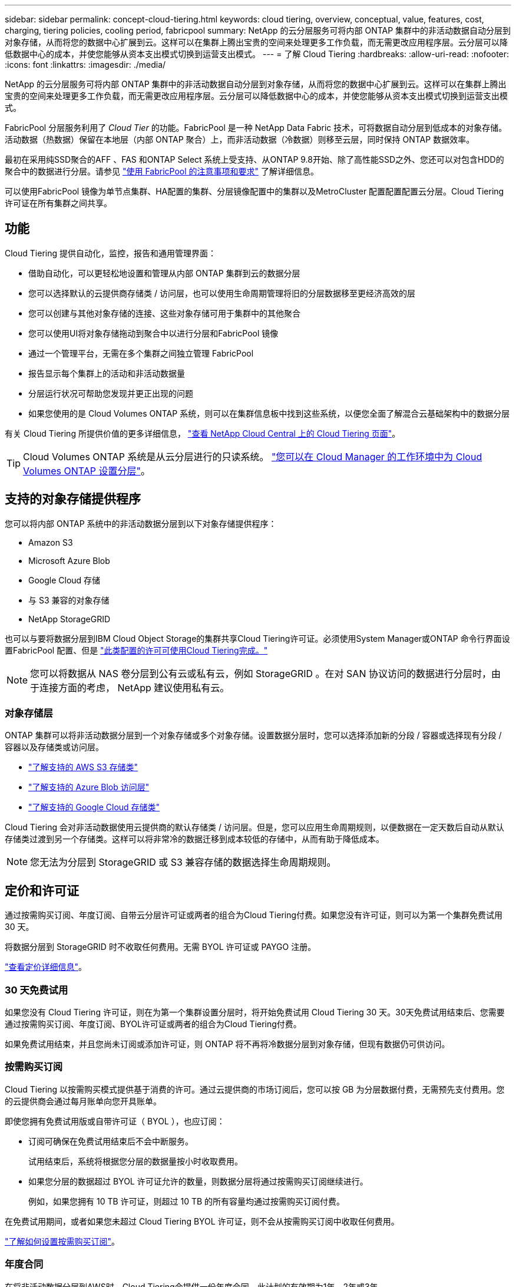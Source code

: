 ---
sidebar: sidebar 
permalink: concept-cloud-tiering.html 
keywords: cloud tiering, overview, conceptual, value, features, cost, charging, tiering policies, cooling period, fabricpool 
summary: NetApp 的云分层服务可将内部 ONTAP 集群中的非活动数据自动分层到对象存储，从而将您的数据中心扩展到云。这样可以在集群上腾出宝贵的空间来处理更多工作负载，而无需更改应用程序层。云分层可以降低数据中心的成本，并使您能够从资本支出模式切换到运营支出模式。 
---
= 了解 Cloud Tiering
:hardbreaks:
:allow-uri-read: 
:nofooter: 
:icons: font
:linkattrs: 
:imagesdir: ./media/


[role="lead"]
NetApp 的云分层服务可将内部 ONTAP 集群中的非活动数据自动分层到对象存储，从而将您的数据中心扩展到云。这样可以在集群上腾出宝贵的空间来处理更多工作负载，而无需更改应用程序层。云分层可以降低数据中心的成本，并使您能够从资本支出模式切换到运营支出模式。

FabricPool 分层服务利用了 _Cloud Tier_ 的功能。FabricPool 是一种 NetApp Data Fabric 技术，可将数据自动分层到低成本的对象存储。活动数据（热数据）保留在本地层（内部 ONTAP 聚合）上，而非活动数据（冷数据）则移至云层，同时保持 ONTAP 数据效率。

最初在采用纯SSD聚合的AFF 、FAS 和ONTAP Select 系统上受支持、从ONTAP 9.8开始、除了高性能SSD之外、您还可以对包含HDD的聚合中的数据进行分层。请参见 https://docs.netapp.com/us-en/ontap/fabricpool/requirements-concept.html["使用 FabricPool 的注意事项和要求"^] 了解详细信息。

可以使用FabricPool 镜像为单节点集群、HA配置的集群、分层镜像配置中的集群以及MetroCluster 配置配置配置云分层。Cloud Tiering许可证在所有集群之间共享。



== 功能

Cloud Tiering 提供自动化，监控，报告和通用管理界面：

* 借助自动化，可以更轻松地设置和管理从内部 ONTAP 集群到云的数据分层
* 您可以选择默认的云提供商存储类 / 访问层，也可以使用生命周期管理将旧的分层数据移至更经济高效的层
* 您可以创建与其他对象存储的连接、这些对象存储可用于集群中的其他聚合
* 您可以使用UI将对象存储拖动到聚合中以进行分层和FabricPool 镜像
* 通过一个管理平台，无需在多个集群之间独立管理 FabricPool
* 报告显示每个集群上的活动和非活动数据量
* 分层运行状况可帮助您发现并更正出现的问题
* 如果您使用的是 Cloud Volumes ONTAP 系统，则可以在集群信息板中找到这些系统，以便您全面了解混合云基础架构中的数据分层


有关 Cloud Tiering 所提供价值的更多详细信息， https://cloud.netapp.com/cloud-tiering["查看 NetApp Cloud Central 上的 Cloud Tiering 页面"^]。


TIP: Cloud Volumes ONTAP 系统是从云分层进行的只读系统。 https://docs.netapp.com/us-en/cloud-manager-cloud-volumes-ontap/task-tiering.html["您可以在 Cloud Manager 的工作环境中为 Cloud Volumes ONTAP 设置分层"^]。



== 支持的对象存储提供程序

您可以将内部 ONTAP 系统中的非活动数据分层到以下对象存储提供程序：

* Amazon S3
* Microsoft Azure Blob
* Google Cloud 存储
* 与 S3 兼容的对象存储
* NetApp StorageGRID


也可以与要将数据分层到IBM Cloud Object Storage的集群共享Cloud Tiering许可证。必须使用System Manager或ONTAP 命令行界面设置FabricPool 配置、但是 https://docs.netapp.com/us-en/cloud-manager-tiering/task-licensing-cloud-tiering.html#apply-cloud-tiering-licenses-to-clusters-in-special-configurations["此类配置的许可可使用Cloud Tiering完成。"]


NOTE: 您可以将数据从 NAS 卷分层到公有云或私有云，例如 StorageGRID 。在对 SAN 协议访问的数据进行分层时，由于连接方面的考虑， NetApp 建议使用私有云。



=== 对象存储层

ONTAP 集群可以将非活动数据分层到一个对象存储或多个对象存储。设置数据分层时，您可以选择添加新的分段 / 容器或选择现有分段 / 容器以及存储类或访问层。

* link:reference-aws-support.html["了解支持的 AWS S3 存储类"]
* link:reference-azure-support.html["了解支持的 Azure Blob 访问层"]
* link:reference-google-support.html["了解支持的 Google Cloud 存储类"]


Cloud Tiering 会对非活动数据使用云提供商的默认存储类 / 访问层。但是，您可以应用生命周期规则，以便数据在一定天数后自动从默认存储类过渡到另一个存储类。这样可以将非常冷的数据迁移到成本较低的存储中，从而有助于降低成本。


NOTE: 您无法为分层到 StorageGRID 或 S3 兼容存储的数据选择生命周期规则。



== 定价和许可证

通过按需购买订阅、年度订阅、自带云分层许可证或两者的组合为Cloud Tiering付费。如果您没有许可证，则可以为第一个集群免费试用 30 天。

将数据分层到 StorageGRID 时不收取任何费用。无需 BYOL 许可证或 PAYGO 注册。

https://cloud.netapp.com/cloud-tiering["查看定价详细信息"^]。



=== 30 天免费试用

如果您没有 Cloud Tiering 许可证，则在为第一个集群设置分层时，将开始免费试用 Cloud Tiering 30 天。30天免费试用结束后、您需要通过按需购买订阅、年度订阅、BYOL许可证或两者的组合为Cloud Tiering付费。

如果免费试用结束，并且您尚未订阅或添加许可证，则 ONTAP 将不再将冷数据分层到对象存储，但现有数据仍可供访问。



=== 按需购买订阅

Cloud Tiering 以按需购买模式提供基于消费的许可。通过云提供商的市场订阅后，您可以按 GB 为分层数据付费，无需预先支付费用。您的云提供商会通过每月账单向您开具账单。

即使您拥有免费试用版或自带许可证（ BYOL ），也应订阅：

* 订阅可确保在免费试用结束后不会中断服务。
+
试用结束后，系统将根据您分层的数据量按小时收取费用。

* 如果您分层的数据超过 BYOL 许可证允许的数量，则数据分层将通过按需购买订阅继续进行。
+
例如，如果您拥有 10 TB 许可证，则超过 10 TB 的所有容量均通过按需购买订阅付费。



在免费试用期间，或者如果您未超过 Cloud Tiering BYOL 许可证，则不会从按需购买订阅中收取任何费用。

link:task-licensing-cloud-tiering.html#use-a-cloud-tiering-paygo-subscription["了解如何设置按需购买订阅"]。



=== 年度合同

在将非活动数据分层到AWS时、Cloud Tiering会提供一份年度合同。此计划的有效期为1年、2年或3年。

目前、分层到Azure或GCP时不支持年度合同。



=== 自带许可证

通过从 NetApp 购买 * Cloud Tiere* 许可证来获取您自己的许可证。您可以购买1年、2年或3年期限许可证、并指定任意分层容量。BYOL 云分层许可证是一个 _float_ 许可证，您可以跨多个内部 ONTAP 集群使用。您在 Cloud Tiering 许可证中定义的总分层容量可供所有内部集群使用。

购买 Cloud Tiering 许可证后，您需要使用 Cloud Manager 中的数字电子钱包页面添加许可证。 link:task-licensing-cloud-tiering.html#use-a-cloud-tiering-byol-license["了解如何使用 Cloud Tiering BYOL 许可证"]。

如上所述，我们建议您设置按需购买的订阅，即使您购买了 BYOL 许可证也是如此。


NOTE: 自 2021 年 8 月起，旧的 * FabricPool * 许可证已替换为 * 云分层 * 许可证。 link:task-licensing-cloud-tiering.html#new-cloud-tiering-byol-licensing-starting-august-21-2021["详细了解 Cloud Tiering 许可证与 FabricPool 许可证有何不同"]。



== Cloud Tiering 的工作原理

Cloud Tiering 是一项由 NetApp 管理的服务，它使用 FabricPool 技术自动将内部 ONTAP 集群中的非活动（冷）数据分层到公有云或私有云中的对象存储。可从连接器连接到 ONTAP 。

下图显示了每个组件之间的关系：

image:diagram_cloud_tiering.png["一个架构图，其中显示了云分层服务，该服务连接到云提供商中的连接器，连接到 ONTAP 集群的连接器以及云提供商中的 ONTAP 集群和对象存储之间的连接。活动数据驻留在 ONTAP 集群中，而非活动数据驻留在对象存储中。"]

从较高的层面来看， Cloud Tiering 的工作原理如下：

. 您可以从 Cloud Manager 发现内部集群。
. 您可以通过提供有关对象存储的详细信息来设置分层，包括分段 / 容器，存储类或访问层以及分层数据的生命周期规则。
. Cloud Manager 将 ONTAP 配置为使用对象存储提供程序，并发现集群上的活动和非活动数据量。
. 您可以选择要分层的卷以及要应用于这些卷的分层策略。
. 一旦数据达到可视为非活动的阈值（请参见）， ONTAP 就会开始将非活动数据分层到对象存储  tiering policies）。
. 如果已对分层数据应用了生命周期规则（仅适用于某些提供商），则较早的分层数据将在一定天数后移至更经济高效的层。




=== 卷分层策略

选择要分层的卷时，您可以选择一个 _volume 分层策略 _ 以应用于每个卷。分层策略可确定卷的用户数据块何时或是否移动到云。

您还可以调整 * 冷却期 * 。这是卷中的用户数据在被视为 " 冷 " 并移至对象存储之前必须保持非活动状态的天数。对于允许您调整冷却期的分层策略，使用 ONTAP 9.8 及更高版本时，有效值为 2 到 183 天，对于早期 ONTAP 版本，有效值为 2 到 63 天；建议使用 2 到 63 天。

无策略（无）:: 将卷上的数据保留在性能层中，以防止将其移动到云层。
冷快照（仅限 Snapshot ）:: ONTAP 会将卷中未与活动文件系统共享的冷 Snapshot 块分层到对象存储。如果读取，则云层上的冷数据块会变得很热，并移至性能层。
+
--
只有在聚合容量达到 50% 且数据达到冷却期后，才会对数据进行分层。默认冷却天数为 2 ，但您可以调整此值。


NOTE: 重新加热的数据只有在有空间时才会回写到性能层。如果性能层容量已满 70% 以上，则会继续从云层访问块。

--
冷用户数据和快照（自动）:: ONTAP 会将卷中的所有冷块（不包括元数据）分层到对象存储。冷数据不仅包括 Snapshot 副本、还包括来自活动文件系统的冷用户数据。
+
--
如果通过随机读取进行读取，则云层上的冷数据块将变得很热，并移至性能层。如果通过顺序读取（例如与索引和防病毒扫描相关的读取）进行读取，则云层上的冷数据块将保持冷状态，不会写入性能层。此策略从 ONTAP 9.4 开始可用。

只有在聚合容量达到 50% 且数据达到冷却期后，才会对数据进行分层。默认冷却天数为 31 ，但您可以调整此值。


NOTE: 重新加热的数据只有在有空间时才会回写到性能层。如果性能层容量已满 70% 以上，则会继续从云层访问块。

--
所有用户数据（全部）:: 所有数据（不包括元数据）都会立即标记为冷数据，并尽快分层到对象存储。无需等待 48 小时，卷中的新块就会变冷。请注意，在设置所有策略之前，卷中的块需要 48 小时才能变冷。
+
--
如果读取，则云层上的冷数据块将保持冷状态，不会回写到性能层。此策略从 ONTAP 9.6 开始可用。

在选择此分层策略之前，请考虑以下事项：

* 分层数据可立即降低存储效率（仅实时）。
* 只有在确信卷上的冷数据不会发生更改时，才应使用此策略。
* 对象存储不属于事务处理，如果发生更改，则会导致严重的碎片化。
* 在将所有分层策略分配给数据保护关系中的源卷之前，请考虑 SnapMirror 传输的影响。
+
由于数据会立即分层，因此 SnapMirror 将从云层而非性能层读取数据。这样会导致 SnapMirror 操作速度变慢—可能会使队列中的其他 SnapMirror 操作变慢，即使这些操作使用不同的分层策略也是如此。

* Cloud Backup 同样会受到使用分层策略设置的卷的影响。 https://docs.netapp.com/us-en/cloud-manager-backup-restore/concept-ontap-backup-to-cloud.html#fabricpool-tiering-policy-considerations["请参见使用 Cloud Backup 分层策略注意事项"^]。


--
所有 DP 用户数据（备份）:: 数据保护卷上的所有数据（不包括元数据）将立即移至云层。如果读取，则云层上的冷数据块将保持冷状态，不会回写到性能层（从 ONTAP 9.4 开始）。
+
--

NOTE: 此策略适用于 ONTAP 9.5 或更早版本。从 ONTAP 9.6 开始，此策略已替换为 * 所有 * 分层策略。

--


